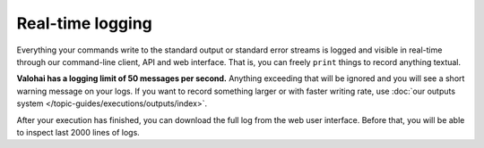.. meta::
    :description: Execution logging is automatic, just write to STDOUT and Valohai will record everything.

Real-time logging
=================

Everything your commands write to the standard output or standard error streams is logged and visible in real-time
through our command-line client, API and web interface.
That is, you can freely ``print`` things to record anything textual.

**Valohai has a logging limit of 50 messages per second.**
Anything exceeding that will be ignored and you will see a short warning message on your logs.
If you want to record something larger or with faster writing rate,
use :doc:`our outputs system </topic-guides/executions/outputs/index>`.

After your execution has finished, you can download the full log from the web user interface.
Before that, you will be able to inspect last 2000 lines of logs.
